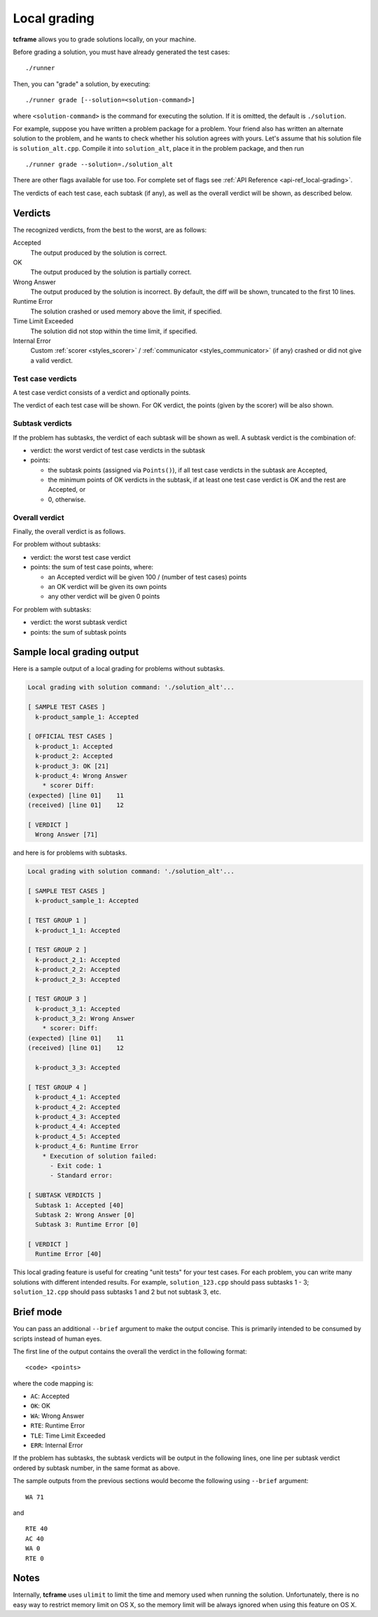 .. _grading:

Local grading
=============

**tcframe** allows you to grade solutions locally, on your machine.

Before grading a solution, you must have already generated the test cases:

::

    ./runner

Then, you can "grade" a solution, by executing:

::

    ./runner grade [--solution=<solution-command>]

where ``<solution-command>`` is the command for executing the solution. If it is omitted, the default is ``./solution``.

For example, suppose you have written a problem package for a problem. Your friend also has written an alternate solution to the problem, and he wants to check whether his solution agrees with yours. Let's assume that his solution file is ``solution_alt.cpp``. Compile it into ``solution_alt``, place it in the problem package, and then run

::

    ./runner grade --solution=./solution_alt

There are other flags available for use too. For complete set of flags see :ref:`API Reference <api-ref_local-grading>`.

The verdicts of each test case, each subtask (if any), as well as the overall verdict will be shown, as described below.

.. _grading_verdicts:

Verdicts
--------

The recognized verdicts, from the best to the worst, are as follows:

Accepted
    The output produced by the solution is correct.

OK
    The output produced by the solution is partially correct.

Wrong Answer
    The output produced by the solution is incorrect. By default, the diff will be shown, truncated to the first 10 lines.

Runtime Error
    The solution crashed or used memory above the limit, if specified.

Time Limit Exceeded
    The solution did not stop within the time limit, if specified.

Internal Error
    Custom :ref:`scorer <styles_scorer>` / :ref:`communicator <styles_communicator>` (if any) crashed or did not give a valid verdict.

Test case verdicts
******************

A test case verdict consists of a verdict and optionally points.

The verdict of each test case will be shown. For OK verdict, the points (given by the scorer) will be also shown.

Subtask verdicts
****************

If the problem has subtasks, the verdict of each subtask will be shown as well. A subtask verdict is the combination of:

- verdict: the worst verdict of test case verdicts in the subtask
- points:

  - the subtask points (assigned via ``Points()``), if all test case verdicts in the subtask are Accepted,
  - the minimum points of OK verdicts in the subtask, if at least one test case verdict is OK and the rest are Accepted, or
  - 0, otherwise.

Overall verdict
***************

Finally, the overall verdict is as follows.

For problem without subtasks:

- verdict: the worst test case verdict
- points: the sum of test case points, where:

  - an Accepted verdict will be given 100 / (number of test cases) points
  - an OK verdict will be given its own points
  - any other verdict will be given 0 points

For problem with subtasks:

- verdict: the worst subtask verdict
- points: the sum of subtask points

Sample local grading output
---------------------------

Here is a sample output of a local grading for problems without subtasks.

.. sourcecode:: bash

    Local grading with solution command: './solution_alt'...

    [ SAMPLE TEST CASES ]
      k-product_sample_1: Accepted

    [ OFFICIAL TEST CASES ]
      k-product_1: Accepted
      k-product_2: Accepted
      k-product_3: OK [21]
      k-product_4: Wrong Answer
        * scorer Diff:
    (expected) [line 01]    11
    (received) [line 01]    12

    [ VERDICT ]
      Wrong Answer [71]

and here is for problems with subtasks.

.. sourcecode:: bash

    Local grading with solution command: './solution_alt'...

    [ SAMPLE TEST CASES ]
      k-product_sample_1: Accepted

    [ TEST GROUP 1 ]
      k-product_1_1: Accepted

    [ TEST GROUP 2 ]
      k-product_2_1: Accepted
      k-product_2_2: Accepted
      k-product_2_3: Accepted

    [ TEST GROUP 3 ]
      k-product_3_1: Accepted
      k-product_3_2: Wrong Answer
        * scorer: Diff:
    (expected) [line 01]    11
    (received) [line 01]    12

      k-product_3_3: Accepted

    [ TEST GROUP 4 ]
      k-product_4_1: Accepted
      k-product_4_2: Accepted
      k-product_4_3: Accepted
      k-product_4_4: Accepted
      k-product_4_5: Accepted
      k-product_4_6: Runtime Error
        * Execution of solution failed:
          - Exit code: 1
          - Standard error:

    [ SUBTASK VERDICTS ]
      Subtask 1: Accepted [40]
      Subtask 2: Wrong Answer [0]
      Subtask 3: Runtime Error [0]

    [ VERDICT ]
      Runtime Error [40]

This local grading feature is useful for creating "unit tests" for your test cases. For each problem, you can write many solutions with different intended results. For example, ``solution_123.cpp`` should pass subtasks 1 - 3; ``solution_12.cpp`` should pass subtasks 1 and 2 but not subtask 3, etc.

Brief mode
----------

You can pass an additional ``--brief`` argument to make the output concise. This is primarily intended to be consumed by scripts instead of human eyes.

The first line of the output contains the overall the verdict in the following format:

::

    <code> <points>

where the code mapping is:

- ``AC``: Accepted
- ``OK``: OK
- ``WA``: Wrong Answer
- ``RTE``: Runtime Error
- ``TLE``: Time Limit Exceeded
- ``ERR``: Internal Error


If the problem has subtasks, the subtask verdicts will be output in the following lines, one line per subtask verdict ordered by subtask number, in the same format as above.

The sample outputs from the previous sections would become the following using ``--brief`` argument:

::

    WA 71

and

::

    RTE 40
    AC 40
    WA 0
    RTE 0

Notes
-----

Internally, **tcframe** uses ``ulimit`` to limit the time and memory used when running the solution. Unfortunately, there is no easy way to restrict memory limit on OS X, so the memory limit will be always ignored when using this feature on OS X.
